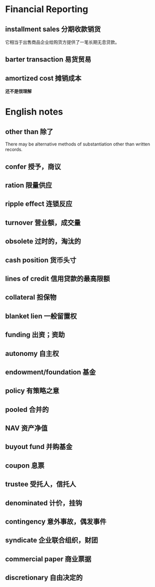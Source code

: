* Financial Reporting
** installment sales 分期收款销货
它相当于出售商品企业给购货方提供了一笔长期无息贷款。
** barter transaction 易货贸易
** amortized cost 摊销成本
*还不是很理解*







* English notes

** other than 除了
There may be alternative methods of substantiation other than written records.

** confer 授予，商议

** ration 限量供应

** ripple effect 连锁反应

** turnover 营业额，成交量

** obsolete 过时的，淘汰的

** cash position 货币头寸

** lines of credit 信用贷款的最高限额

** collateral 担保物

** blanket lien 一般留置权

** funding 出资；资助

** autonomy 自主权

** endowment/foundation 基金

** policy 有策略之意

** pooled 合并的

** NAV 资产净值

** buyout fund 并购基金

** coupon 息票

** trustee 受托人，信托人

** denominated 计价，挂钩

** contingency 意外事故，偶发事件

** syndicate 企业联合组织，财团

** commercial paper 商业票据

** discretionary 自由决定的
